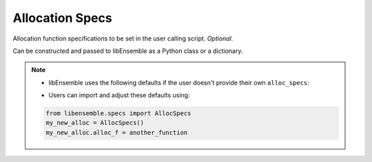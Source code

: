 .. _datastruct-alloc-specs:

Allocation Specs
================

Allocation function specifications to be set in the user calling script. *Optional*.

Can be constructed and passed to libEnsemble as a Python class or a dictionary.

.. autopydantic_model:: libensemble.specs.AllocSpecs
  :model-show-json: False
  :model-show-config-member: False
  :model-show-config-summary: False
  :model-show-validator-members: False
  :model-show-validator-summary: False
  :field-list-validators: False

.. note::
  * libEnsemble uses the following defaults if the user doesn't provide their own ``alloc_specs``:

  ..  literalinclude:: ../../libensemble/specs.py
      :start-at: alloc_f: Callable = give_sim_work_first
      :end-before: end_alloc_tag
      :caption: Default settings for alloc_specs

  * Users can import and adjust these defaults using:

  ..  code-block:: python

      from libensemble.specs import AllocSpecs
      my_new_alloc = AllocSpecs()
      my_new_alloc.alloc_f = another_function

.. seealso::
  - `test_uniform_sampling_one_residual_at_a_time.py`_ specifies fields
    to be used by the allocation function ``give_sim_work_first`` from
    fast_alloc_and_pausing.py_.

  ..  literalinclude:: ../../libensemble/tests/functionality_tests/test_uniform_sampling_one_residual_at_a_time.py
      :start-at: alloc_specs
      :end-before: end_alloc_specs_rst_tag

.. _fast_alloc_and_pausing.py: https://github.com/Libensemble/libensemble/blob/develop/libensemble/alloc_funcs/fast_alloc_and_pausing.py
.. _test_uniform_sampling_one_residual_at_a_time.py: https://github.com/Libensemble/libensemble/blob/develop/libensemble/tests/functionality_tests/test_uniform_sampling_one_residual_at_a_time.py
